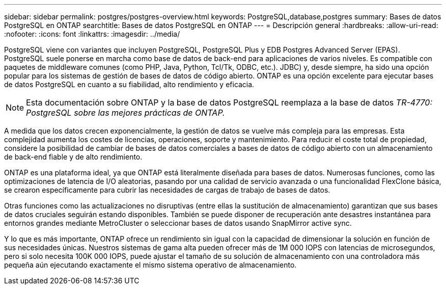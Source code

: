 ---
sidebar: sidebar 
permalink: postgres/postgres-overview.html 
keywords: PostgreSQL,database,postgres 
summary: Bases de datos PostgreSQL en ONTAP 
searchtitle: Bases de datos PostgreSQL en ONTAP 
---
= Descripción general
:hardbreaks:
:allow-uri-read: 
:nofooter: 
:icons: font
:linkattrs: 
:imagesdir: ../media/


[role="lead"]
PostgreSQL viene con variantes que incluyen PostgreSQL, PostgreSQL Plus y EDB Postgres Advanced Server (EPAS). PostgreSQL suele ponerse en marcha como base de datos de back-end para aplicaciones de varios niveles. Es compatible con paquetes de middleware comunes (como PHP, Java, Python, Tcl/Tk, ODBC, etc.). JDBC) y, desde siempre, ha sido una opción popular para los sistemas de gestión de bases de datos de código abierto. ONTAP es una opción excelente para ejecutar bases de datos PostgreSQL en cuanto a su fiabilidad, alto rendimiento y eficacia.


NOTE: Esta documentación sobre ONTAP y la base de datos PostgreSQL reemplaza a la base de datos _TR-4770: PostgreSQL sobre las mejores prácticas de ONTAP._

A medida que los datos crecen exponencialmente, la gestión de datos se vuelve más compleja para las empresas. Esta complejidad aumenta los costes de licencias, operaciones, soporte y mantenimiento. Para reducir el coste total de propiedad, considere la posibilidad de cambiar de bases de datos comerciales a bases de datos de código abierto con un almacenamiento de back-end fiable y de alto rendimiento.

ONTAP es una plataforma ideal, ya que ONTAP está literalmente diseñada para bases de datos. Numerosas funciones, como las optimizaciones de latencia de I/O aleatorias, pasando por una calidad de servicio avanzada o una funcionalidad FlexClone básica, se crearon específicamente para cubrir las necesidades de cargas de trabajo de bases de datos.

Otras funciones como las actualizaciones no disruptivas (entre ellas la sustitución de almacenamiento) garantizan que sus bases de datos cruciales seguirán estando disponibles. También se puede disponer de recuperación ante desastres instantánea para entornos grandes mediante MetroCluster o seleccionar bases de datos usando SnapMirror active sync.

Y lo que es más importante, ONTAP ofrece un rendimiento sin igual con la capacidad de dimensionar la solución en función de sus necesidades únicas. Nuestros sistemas de gama alta pueden ofrecer más de 1M 000 IOPS con latencias de microsegundos, pero si solo necesita 100K 000 IOPS, puede ajustar el tamaño de su solución de almacenamiento con una controladora más pequeña aún ejecutando exactamente el mismo sistema operativo de almacenamiento.
